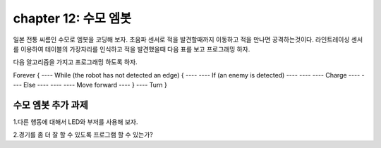 chapter 12: 수모 엠봇
========================================

일본 전통 씨름인 수모로 엠봇을 코딩해 보자.
초음파 센서로 적을 발견할때까지 이동하고 적을 만나면 공격하는것이다.
라인트레이싱 센서를 이용하여 테이블의 가장자리를 인식하고 적을 발견했을때
다음 표를 보고 프로그래밍 하자.



.. image:: ./img/chapter12-1.png


.. image:: ./img/chapter12-2.png



다음 알고리즘을 가지고 프로그래밍 하도록 하자.


Forever {
---- While (the robot has not detected an edge) {
---- ---- If (an enemy is detected)
---- ---- ---- Charge
---- ---- Else
---- ---- ---- Move forward
---- }
---- Turn
}

.. image:: ./img/chapter12-3.png



수모 엠봇 추가 과제
-------------------------
1.다른 행동에 대해서 LED와 부저를 사용해 보자.

2.경기를 좀 더 잘 할 수 있도록 프로그램 할 수 있는가?
















